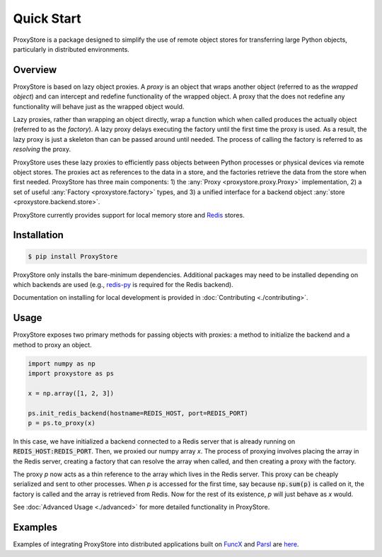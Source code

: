 Quick Start
###########

ProxyStore is a package designed to simplify the use of remote object stores for transferring large Python objects, particularly in distributed environments.

Overview
--------

ProxyStore is based on lazy object proxies.
A `proxy` is an object that wraps another object (referred to as the `wrapped object`) and can intercept and redefine functionality of the wrapped object.
A proxy that the does not redefine any functionality will behave just as the wrapped object would.

Lazy proxies, rather than wrapping an object directly, wrap a function which when called produces the actually object (referred to as the `factory`).
A lazy proxy delays executing the factory until the first time the proxy is used.
As a result, the lazy proxy is just a skeleton than can be passed around until needed.
The process of calling the factory is referred to as `resolving` the proxy.

ProxyStore uses these lazy proxies to efficiently pass objects between Python processes or physical devices via remote object stores.
The proxies act as references to the data in a store, and the factories retrieve the data from the store when first needed.
ProxyStore has three main components: 1) the :any:`Proxy <proxystore.proxy.Proxy>` implementation, 2) a set of useful :any:`Factory <proxystore.factory>` types, and 3) a unified interface for a backend object :any:`store <proxystore.backend.store>`.

ProxyStore currently provides support for local memory store and `Redis <https://redis.io/>`_ stores.

Installation
------------

.. code-block:: bash

   $ pip install ProxyStore

ProxyStore only installs the bare-minimum dependencies.
Additional packages may need to be installed depending on which backends are used (e.g., `redis-py <https://redis-py.readthedocs.io/en/stable/>`_ is required for the Redis backend).

Documentation on installing for local development is provided in :doc:`Contributing <./contributing>`.

Usage
-----

ProxyStore exposes two primary methods for passing objects with proxies:
a method to initialize the backend and a method to proxy an object.

.. code-block:: python

   import numpy as np
   import proxystore as ps

   x = np.array([1, 2, 3])

   ps.init_redis_backend(hostname=REDIS_HOST, port=REDIS_PORT)
   p = ps.to_proxy(x)

In this case, we have initialized a backend connected to a Redis server that is already running on :code:`REDIS_HOST:REDIS_PORT`.
Then, we proxied our numpy array `x`.
The process of proxying involves placing the array in the Redis server, creating a factory that can resolve the array when called, and then creating a proxy with the factory.

The proxy `p` now acts as a thin reference to the array which lives in the Redis server.
This proxy can be cheaply serialized and sent to other processes.
When `p` is accessed for the first time, say because :code:`np.sum(p)` is called on it, the factory is called and the array is retrieved from Redis.
Now for the rest of its existence, `p` will just behave as `x` would.

See :doc:`Advanced Usage <./advanced>` for more detailed functionality in ProxyStore.

Examples
--------

Examples of integrating ProxyStore into distributed applications built on `FuncX <https://funcx.org/>`_ and `Parsl <https://parsl-project.org/>`_ are `here <https://github.com/gpauloski/ProxyStore/tree/main/examples>`_.
